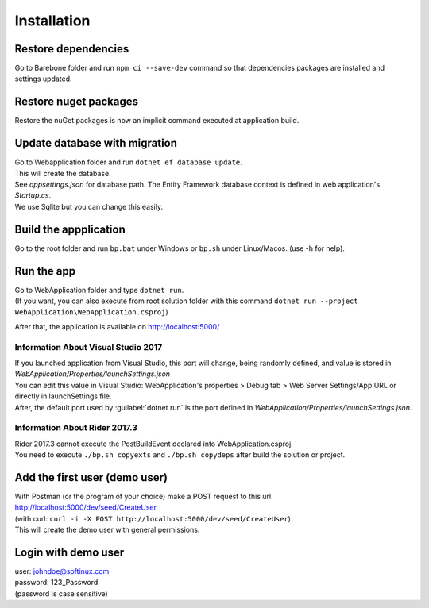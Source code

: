 Installation
############

Restore dependencies
====================
Go to Barebone folder and run ``npm ci --save-dev`` command so that dependencies packages are installed and settings updated.

Restore nuget packages
======================
Restore the nuGet packages is now an implicit command executed at application build.

Update database with migration
==============================
| Go to Webapplication folder and run ``dotnet ef database update``.
| This will create the database.
| See *appsettings.json* for database path. The Entity Framework database context is defined in web application's *Startup.cs*.
| We use Sqlite but you can change this easily.

Build the appplication
======================
Go to the root folder and run ``bp.bat`` under Windows or ``bp.sh`` under Linux/Macos. (use -h for help).

Run the app
===========
| Go to WebApplication folder and type ``dotnet run``.
| (If you want, you can also execute from root solution folder with this command ``dotnet run --project WebApplication\WebApplication.csproj``)

After that, the application is available on http://localhost:5000/

Information About Visual Studio 2017
------------------------------------
| If you launched application from Visual Studio, this port will change, being randomly defined, and value is stored in *WebApplication/Properties/launchSettings.json*
| You can edit this value in Visual Studio: WebApplication's properties > Debug tab > Web Server Settings/App URL or directly in launchSettings file.
| After, the default port used by :guilabel:`dotnet run` is the port defined in *WebApplication/Properties/launchSettings.json*.

Information About Rider 2017.3
------------------------------
| Rider 2017.3 cannot execute the PostBuildEvent declared into WebApplication.csproj
| You need to execute ``./bp.sh copyexts`` and ``./bp.sh copydeps`` after build the solution or project.

Add the first user (demo user)
==============================
| With Postman (or the program of your choice) make a POST request to this url: http://localhost:5000/dev/seed/CreateUser
| (with curl: ``curl -i -X POST http://localhost:5000/dev/seed/CreateUser``)
| This will create the demo user with general permissions.

Login with demo user
====================
| user: johndoe@softinux.com
| password: 123_Password
| (password is case sensitive)